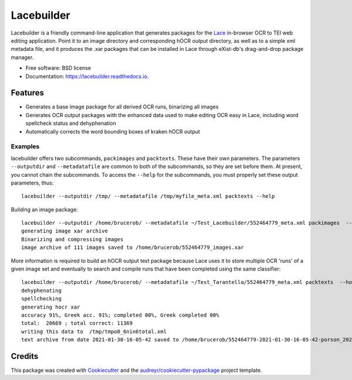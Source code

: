 ===========
Lacebuilder
===========


.. image:: https://img.shields.io/pypi/v/lacebuilder.svg
        :target: https://pypi.python.org/pypi/lacebuilder

.. image:: https://img.shields.io/travis/brobertson/lacebuilder.svg
        :target: https://travis-ci.com/brobertson/lacebuilder

.. image:: https://readthedocs.org/projects/lacebuilder/badge/?version=latest
        :target: https://lacebuilder.readthedocs.io/en/latest/?badge=latest
        :alt: Documentation Status




Lacebuilder is a friendly command-line application that generates packages for the `Lace <https://github.com/brobertson/Lace2>`_ in-browser OCR to TEI web editing application. Point it to an image directory and corresponding hOCR output directory, as well as to a simple xml metadata file, and it produces the .xar packages that can be installed in Lace through eXist-db's drag-and-drop package manager.


* Free software: BSD license
* Documentation: https://lacebuilder.readthedocs.io.


Features
--------

* Generates a base image package for all derived OCR runs, binarizing all images
* Generates OCR output packages with the enhanced data used to make editing OCR easy in Lace, including word spellcheck status and dehyphenation
* Automatically corrects the word bounding boxes of kraken hOCR output

Examples
~~~~~~~~
lacebuilder offers two subcommands, ``packimages`` and ``packtexts``. These have their own parameters. The parameters ``--outputdir`` and ``--metadatafile`` are common to both of the subcommands, so they are set before them. At present, you cannot chain the subcommands. To access the ``--help`` for the subcommands, you must properly set these output parameters, thus::

    lacebuilder --outputdir /tmp/ --metadatafile /tmp/myfile_meta.xml packtexts --help

Building an image package::

    lacebuilder --outputdir /home/brucerob/ --metadatafile ~/Test_Lacebuilder/552464779_meta.xml packimages  --imagedir ~/Test_Tarantella/test outputdir: /home/brucerob/
    generating image xar archive
    Binarizing and compressing images
    image archive of 111 images saved to /home/brucerob/552464779_images.xar
    
More information is required to build an hOCR output text package because Lace uses it to store multiple OCR 'runs' of a given image set and eventually to search and compile runs that have been completed using the same classifier::

    lacebuilder --outputdir /home/brucerob/ --metadatafile ~/Test_Tarantella/552464779_meta.xml packtexts  --hocrdir ~/Test_Tarantella/test_hocr_out/ --classifier ~/Downloads/Kraken-Greek-Classifiers-and-Samples/porson_2020-10-10-11-54-25_best.mlmodel --imagexarfile ~/552464779_images.xar
    dehyphenating
    spellchecking
    generating hocr xar
    accuracy 91%, Greek acc. 91%; completed 00%, Greek completed 00%
    total:  20669 ; total correct: 11369
    writing this data to  /tmp/tmpo0_6nin6total.xml
    text archive from date 2021-01-30-16-05-42 saved to /home/brucerob/552464779-2021-01-30-16-05-42-porson_2020-10-10-11-54-25_best-texts.xar


Credits
-------

This package was created with Cookiecutter_ and the `audreyr/cookiecutter-pypackage`_ project template.

.. _Cookiecutter: https://github.com/audreyr/cookiecutter
.. _`audreyr/cookiecutter-pypackage`: https://github.com/audreyr/cookiecutter-pypackage
